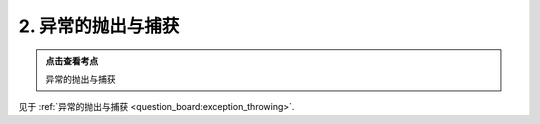 ########################################################################################################################
2. 异常的抛出与捕获
########################################################################################################################

.. admonition:: 点击查看考点
  :class: dropdown, keyword

  异常的抛出与捕获

见于 :ref:`异常的抛出与捕获 <question_board:exception_throwing>`.